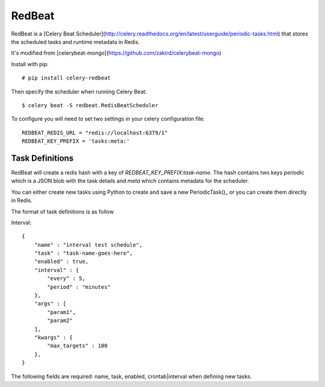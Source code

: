 RedBeat
################

RedBeat is a [Celery Beat Scheduler](http://celery.readthedocs.org/en/latest/userguide/periodic-tasks.html) that stores the scheduled tasks and runtime metadata in Redis.

It's modified from [celerybeat-mongo](https://github.com/zakird/celerybeat-mongo)

Install with pip::

    # pip install celery-redbeat

Then specify the scheduler when running Celery Beat::

    $ celery beat -S redbeat.RedisBeatScheduler

To configure you will need to set two settings in your celery configuration file::

    REDBEAT_REDIS_URL = "redis://localhost:6379/1"
    REDBEAT_KEY_PREFIX = 'tasks:meta:'

Task Definitions
------------------
RedBeat will create a redis hash with a key of `REDBEAT_KEY_PREFIX:task-name`.
The hash contains two keys `periodic` which is a JSON blob with the task details and `meta`
which contains metadata for the scheduler.

You can either create new tasks using Python to create and save a new PeriodicTask()_ or
you can create them directly in Redis.

The format of task definitions is as follow

Interval::

    {
        "name" : "interval test schedule",
        "task" : "task-name-goes-here",
        "enabled" : true,
        "interval" : {
            "every" : 5,
            "period" : "minutes"
        },
        "args" : [
            "param1",
            "param2"
        ],
        "kwargs" : {
            "max_targets" : 100
        },
    }

The following fields are required: name, task, enabled, crontab|interval when defining new tasks.
